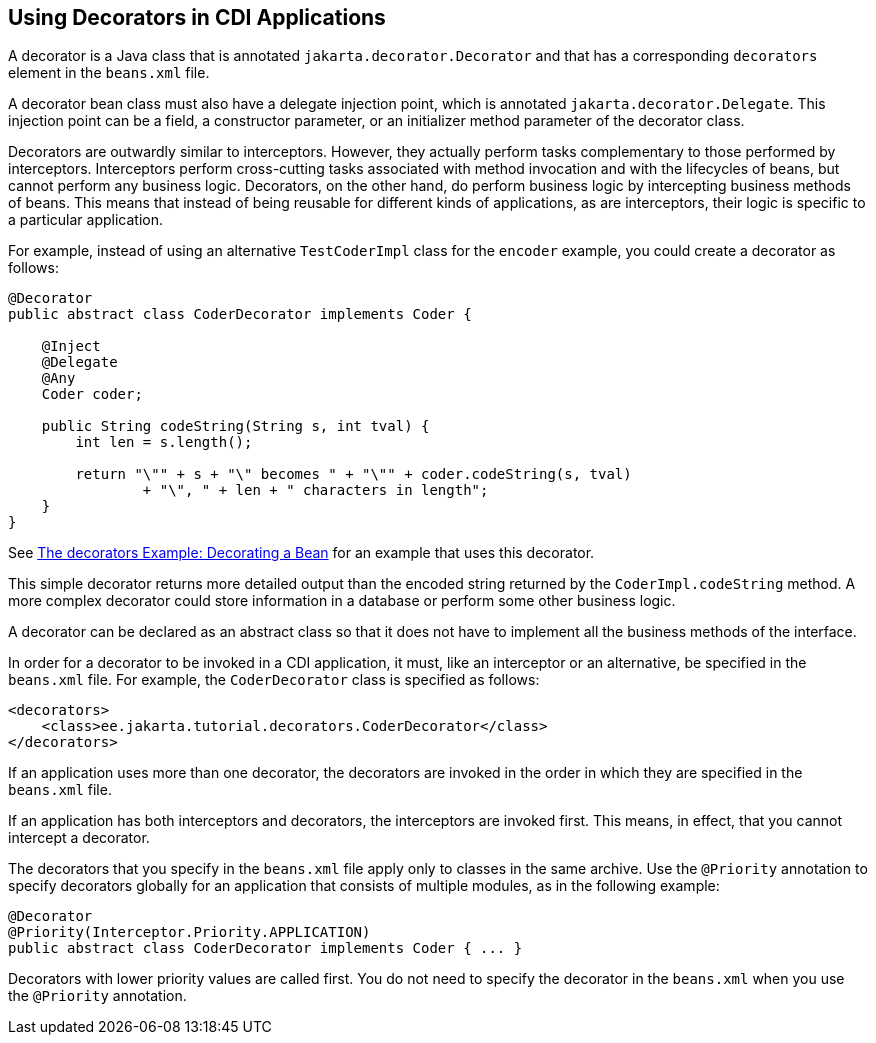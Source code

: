 == Using Decorators in CDI Applications

A decorator is a Java class that is annotated `jakarta.decorator.Decorator` and that has a corresponding `decorators` element in the `beans.xml` file.

A decorator bean class must also have a delegate injection point, which is annotated `jakarta.decorator.Delegate`.
This injection point can be a field, a constructor parameter, or an initializer method parameter of the decorator class.

Decorators are outwardly similar to interceptors.
However, they actually perform tasks complementary to those performed by interceptors.
Interceptors perform cross-cutting tasks associated with method invocation and with the lifecycles of beans, but cannot perform any business logic.
Decorators, on the other hand, do perform business logic by intercepting business methods of beans.
This means that instead of being reusable for different kinds of applications, as are interceptors, their logic is specific to a particular application.

For example, instead of using an alternative `TestCoderImpl` class for the `encoder` example, you could create a decorator as follows:

[source,java]
----
@Decorator
public abstract class CoderDecorator implements Coder {

    @Inject
    @Delegate
    @Any
    Coder coder;

    public String codeString(String s, int tval) {
        int len = s.length();

        return "\"" + s + "\" becomes " + "\"" + coder.codeString(s, tval)
                + "\", " + len + " characters in length";
    }
}
----

See xref:cdi-adv-examples/cdi-adv-examples.adoc#_the_decorators_example_decorating_a_bean[The decorators Example: Decorating a Bean] for an example that uses this decorator.

This simple decorator returns more detailed output than the encoded string returned by the `CoderImpl.codeString` method.
A more complex decorator could store information in a database or perform some other business logic.

A decorator can be declared as an abstract class so that it does not have to implement all the business methods of the interface.

In order for a decorator to be invoked in a CDI application, it must, like an interceptor or an alternative, be specified in the `beans.xml` file.
For example, the `CoderDecorator` class is specified as follows:

[source,xml]
----
<decorators>
    <class>ee.jakarta.tutorial.decorators.CoderDecorator</class>
</decorators>
----

If an application uses more than one decorator, the decorators are invoked in the order in which they are specified in the `beans.xml` file.

If an application has both interceptors and decorators, the interceptors are invoked first.
This means, in effect, that you cannot intercept a decorator.

The decorators that you specify in the `beans.xml` file apply only to classes in the same archive.
Use the `@Priority` annotation to specify decorators globally for an application that consists of multiple modules, as in the following example:

[source,java]
----
@Decorator
@Priority(Interceptor.Priority.APPLICATION)
public abstract class CoderDecorator implements Coder { ... }
----

Decorators with lower priority values are called first.
You do not need to specify the decorator in the `beans.xml` when you use the `@Priority` annotation.
